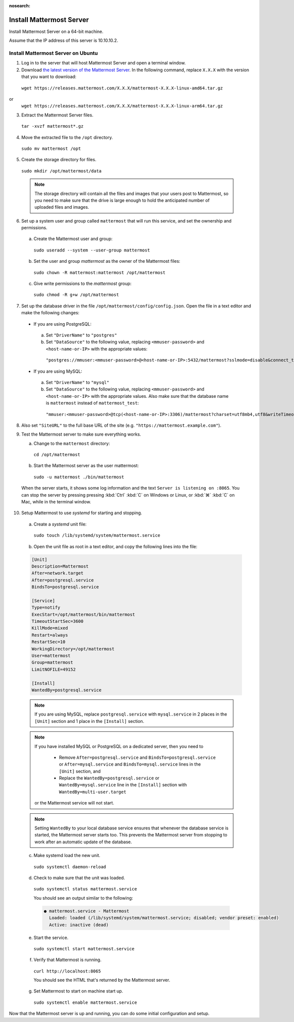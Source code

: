 :nosearch:
Install Mattermost Server
--------------------------

Install Mattermost Server on a 64-bit machine.

Assume that the IP address of this server is 10.10.10.2.

Install Mattermost Server on Ubuntu
~~~~~~~~~~~~~~~~~~~~~~~~~~~~~~~~~~~

1. Log in to the server that will host Mattermost Server and open a terminal window.
   
2. Download `the latest version of the Mattermost Server <https://mattermost.com/deploy/>`__. In the following command, replace ``X.X.X`` with the version that you want to download:
  
  ``wget https://releases.mattermost.com/X.X.X/mattermost-X.X.X-linux-amd64.tar.gz``
or
  ``wget https://releases.mattermost.com/X.X.X/mattermost-X.X.X-linux-arm64.tar.gz``
 

3. Extract the Mattermost Server files.
   
  ``tar -xvzf mattermost*.gz``

4. Move the extracted file to the ``/opt`` directory.
   
  ``sudo mv mattermost /opt``

5. Create the storage directory for files.
   
  ``sudo mkdir /opt/mattermost/data``

  .. note::

    The storage directory will contain all the files and images that your users post to Mattermost, so you need to make sure that the drive is large enough to hold the anticipated number of uploaded files and images.

6. Set up a system user and group called ``mattermost`` that will run this service, and set the ownership and permissions.
   
  a. Create the Mattermost user and group:

    ``sudo useradd --system --user-group mattermost``

  b. Set the user and group *mattermost* as the owner of the Mattermost files:

    ``sudo chown -R mattermost:mattermost /opt/mattermost``

  c. Give write permissions to the *mattermost* group:

    ``sudo chmod -R g+w /opt/mattermost``

7. Set up the database driver in the file ``/opt/mattermost/config/config.json``. Open the file in a text editor and make the following changes:
   
  -  If you are using PostgreSQL:

    a.  Set ``"DriverName"`` to ``"postgres"``
    b.  Set ``"DataSource"`` to the following value, replacing ``<mmuser-password>``  and ``<host-name-or-IP>`` with the appropriate values:

     ``"postgres://mmuser:<mmuser-password>@<host-name-or-IP>:5432/mattermost?sslmode=disable&connect_timeout=10"``.

  -  If you are using MySQL:

    a.  Set ``"DriverName"`` to ``"mysql"``
    b.  Set ``"DataSource"`` to the following value, replacing ``<mmuser-password>``  and ``<host-name-or-IP>`` with the appropriate values. Also make sure that the database name is ``mattermost`` instead of ``mattermost_test``:

      ``"mmuser:<mmuser-password>@tcp(<host-name-or-IP>:3306)/mattermost?charset=utf8mb4,utf8&writeTimeout=30s"``

8. Also set ``"SiteURL"`` to the full base URL of the site (e.g. ``"https://mattermost.example.com"``).
   
9.  Test the Mattermost server to make sure everything works.
    
    a. Change to the ``mattermost`` directory:

      ``cd /opt/mattermost``

    b. Start the Mattermost server as the user mattermost:

      ``sudo -u mattermost ./bin/mattermost``

  When the server starts, it shows some log information and the text ``Server is listening on :8065``. You can stop the server by pressing pressing :kbd:`Ctrl` :kbd:`C` on Windows or Linux, or :kbd:`⌘` :kbd:`C` on Mac, while in the terminal window.

10. Setup Mattermost to use *systemd* for starting and stopping.
    
  a. Create a *systemd* unit file:

    ``sudo touch /lib/systemd/system/mattermost.service``

  b. Open the unit file as root in a text editor, and copy the following lines into the file:

  .. code-block:: none

    [Unit]
    Description=Mattermost
    After=network.target
    After=postgresql.service
    BindsTo=postgresql.service

    [Service]
    Type=notify
    ExecStart=/opt/mattermost/bin/mattermost
    TimeoutStartSec=3600
    KillMode=mixed
    Restart=always
    RestartSec=10
    WorkingDirectory=/opt/mattermost
    User=mattermost
    Group=mattermost
    LimitNOFILE=49152

    [Install]
    WantedBy=postgresql.service

  .. note::

    If you are using MySQL, replace ``postgresql.service`` with ``mysql.service`` in 2 places in the ``[Unit]`` section and 1 place in the ``[Install]`` section.

  .. note::

    If you have installed MySQL or PostgreSQL on a dedicated server, then you need to

      - Remove ``After=postgresql.service`` and ``BindsTo=postgresql.service`` or ``After=mysql.service`` and ``BindsTo=mysql.service`` lines in the ``[Unit]`` section, and
      - Replace the ``WantedBy=postgresql.service`` or ``WantedBy=mysql.service`` line in the ``[Install]`` section with ``WantedBy=multi-user.target``
  
    or the Mattermost service will not start.

  .. note::

    Setting ``WantedBy`` to your local database service ensures that whenever the database service is started, the Mattermost server starts too. This prevents the Mattermost server from stopping to work after an automatic update of the database.

  c. Make systemd load the new unit.

    ``sudo systemctl daemon-reload``

  d. Check to make sure that the unit was loaded.

    ``sudo systemctl status mattermost.service``

    You should see an output similar to the following:

    .. code-block:: none

      ● mattermost.service - Mattermost
        Loaded: loaded (/lib/systemd/system/mattermost.service; disabled; vendor preset: enabled)
        Active: inactive (dead)

  e. Start the service.

    ``sudo systemctl start mattermost.service``

  f. Verify that Mattermost is running.

    ``curl http://localhost:8065``

    You should see the HTML that's returned by the Mattermost server.

  g. Set Mattermost to start on machine start up.

    ``sudo systemctl enable mattermost.service``
    
Now that the Mattermost server is up and running, you can do some initial configuration and setup.
